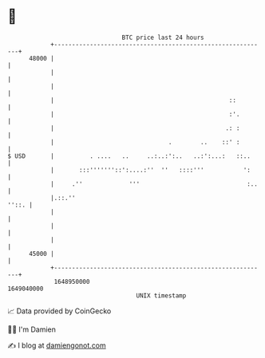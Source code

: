 * 👋

#+begin_example
                                   BTC price last 24 hours                    
               +------------------------------------------------------------+ 
         48000 |                                                            | 
               |                                                            | 
               |                                                            | 
               |                                                 ::         | 
               |                                                 :'.        | 
               |                                                .: :        | 
               |                                .        ..    ::' :        | 
   $ USD       |          . ....   ..     ..:..:':..   ..:':...:   ::..     | 
               |       :::'''''''::':....:''  ''   ::::'''           ':     | 
               |     .''             '''                              :..   | 
               |.::.''                                                ''::. | 
               |                                                            | 
               |                                                            | 
               |                                                            | 
         45000 |                                                            | 
               +------------------------------------------------------------+ 
                1648950000                                        1649040000  
                                       UNIX timestamp                         
#+end_example
📈 Data provided by CoinGecko

🧑‍💻 I'm Damien

✍️ I blog at [[https://www.damiengonot.com][damiengonot.com]]
